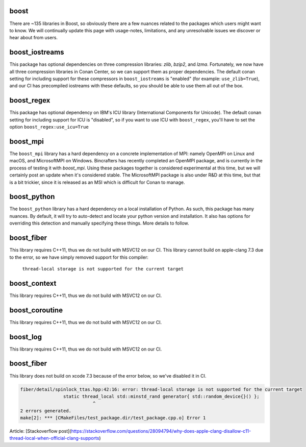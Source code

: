 boost
----------------------

There are ~135 libraries in Boost, so obviously there are a few nuances related to the packages which users might want to know. We will continually update this page with usage-notes, limitations, and any unresolvable issues we discover or hear about from users. 

boost_iostreams
----------------------

This package has optional dependencies on three compression libraries: *zlib*, *bzip2*, and *lzma*. Fortunately, we now have all three compression libraries in Conan Center, so we can support them as proper dependencies. The default conan setting for including support for these compressors in ``boost_iostreams`` is "enabled" (for example: ``use_zlib=True``), and our CI has precompiled iostreams with these defaults, so you should be able to use them all out of the box.  

boost_regex
----------------------

This package has optional dependency on IBM's ICU library (International Components for Unicode).  The default conan setting for including support for ICU is "disabled", so if you want to use ICU with ``boost_regex``, you'll have to set the option ``boost_regex:use_icu=True``

boost_mpi
----------------------

The ``boost_mpi`` library has a hard dependency on a concrete implementation of MPI: namely OpenMPI on Linux and macOS, and MicrosoftMPI on Windows.  Bincrafters has recently completed an OpenMPI package, and is currently in the process of testing it with `boost_mpi`.  Using these packages together is considered experimental at this time, but we will certainly post an update when it's considered stable. The MicrosoftMPI package is also under R&D at this time, but that is a bit trickier, since it is released as an MSI which is difficult for Conan to manage. 

boost_python
----------------------

The ``boost_python`` library has a hard dependency on a local installation of Python.  As such, this package has many nuances.  By default, it will try to auto-detect and locate your python version and installation.  It also has options for overriding this detection and manually specifying these things.  More details to follow. 

boost_fiber
----------------------

This library requires C++11, thus we do not build with MSVC12 on our CI. 
This library cannot build on apple-clang 7.3 due to the error, so we have simply removed support for this compiler:
	``thread-local storage is not supported for the current target``
	
boost_context
----------------------

This library requires C++11, thus we do not build with MSVC12 on our CI. 


boost_coroutine
----------------------

This library requires C++11, thus we do not build with MSVC12 on our CI. 


boost_log
----------------------

This library requires C++11, thus we do not build with MSVC12 on our CI. 


boost_fiber
----------------------

This library does not build on xcode 7.3 because of the error below, so we've disabled it in CI. 


.. code-block:: bash

	fiber/detail/spinlock_ttas.hpp:42:16: error: thread-local storage is not supported for the current target
			static thread_local std::minstd_rand generator{ std::random_device{}() };
				   ^
	2 errors generated.
	make[2]: *** [CMakeFiles/test_package.dir/test_package.cpp.o] Error 1

	
Article: [Stackoverflow post](https://stackoverflow.com/questions/28094794/why-does-apple-clang-disallow-c11-thread-local-when-official-clang-supports)